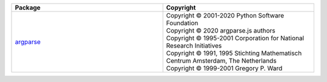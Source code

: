 .. list-table::
   :widths: 50 50
   :header-rows: 1
   :class: licenses
   
   * - Package
     - Copyright
     
   * - `argparse <https://www.npmjs.com/package/argparse/v/2.0.1>`__
     - | Copyright © 2001-2020 Python Software Foundation
       | Copyright © 2020 argparse.js authors
       | Copyright © 1995-2001 Corporation for National Research Initiatives
       | Copyright © 1991, 1995 Stichting Mathematisch Centrum Amsterdam, The Netherlands
       | Copyright © 1999-2001 Gregory P. Ward
